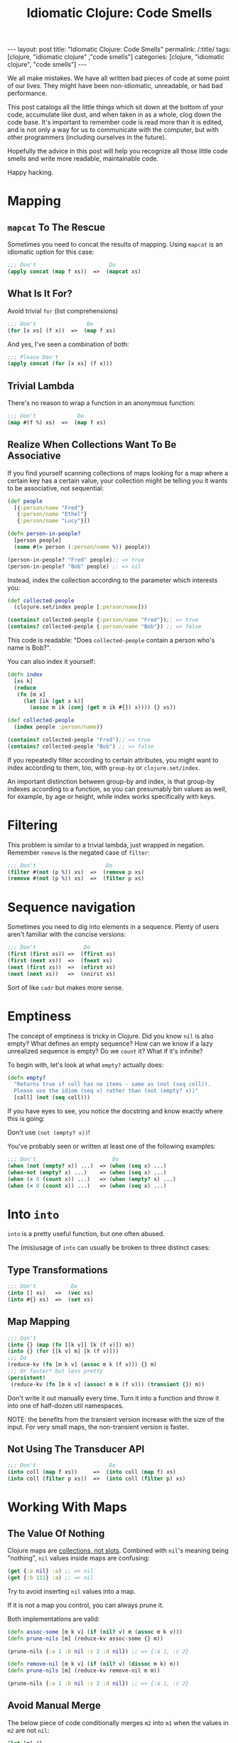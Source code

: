 #+TITLE: Idiomatic Clojure: Code Smells

#+OPTIONS: toc:nil num:nil
#+BEGIN_EXPORT html
---
layout: post
title: "Idiomatic Clojure: Code Smells"
permalink: /:title/
tags: [clojure, "idiomatic clojure" ,"code smells"]
categories: [clojure, "idiomatic clojure", "code smells"]
---
#+END_EXPORT

We all make mistakes. We have all written bad pieces of code at some
point of our lives. They might have been non-idiomatic, unreadable, or
had bad performance.

This post catalogs all the little things which sit down at the bottom of
your code, accumulate like dust, and when taken in as a whole, clog down
the code base. It's important to remember code is read more than it is
edited, and is not only a way for us to communicate with the computer,
but with other programmers (including ourselves in the future).

Hopefully the advice in this post will help you recognize all those
little code smells and write more readable, maintainable code.

Happy hacking.

* Mapping

** ~mapcat~ To The Rescue

   Sometimes you need to concat the results of mapping. Using ~mapcat~
   is an idiomatic option for this case:

   #+begin_src clojure
     ;;; Don't                       Do
     (apply concat (map f xs))  =>  (mapcat xs)
   #+end_src

** What Is It For?

   Avoid trivial ~for~ (list comprehensions)

   #+begin_src clojure
     ;;; Don't                Do
     (for [x xs] (f x))  =>  (map f xs)
   #+end_src

   And yes, I've seen a combination of both:

   #+begin_src clojure
     ;;; Please Don't
     (apply concat (for [x xs] (f x)))
   #+end_src

** Trivial Lambda

   There's no reason to wrap a function in an anonymous function:

   #+begin_src clojure
     ;;; Don't             Do
     (map #(f %) xs)  =>  (map f xs)
   #+end_src

** Realize When Collections Want To Be Associative
   
   If you find yourself scanning collections of maps looking for a map
   where a certain key has a certain value, your collection might be
   telling you it wants to be associative, not sequential:
   
   #+begin_src clojure
     (def people
       [{:person/name "Fred"}
        {:person/name "Ethel"}
        {:person/name "Lucy"}])

     (defn person-in-people?
       [person people]
       (some #(= person (:person/name %)) people))

     (person-in-people? "Fred" people);; => true
     (person-in-people? "Bob" people) ;; => nil

   #+end_src
   
   Instead, index the collection according to the parameter which
   interests you:
   
   #+begin_src clojure
     (def collected-people
       (clojure.set/index people [:person/name]))

     (contains? collected-people {:person/name "Fred"});; => true
     (contains? collected-people {:person/name "Bob"}) ;; => false
   #+end_src
   
   This code is readable: "Does ~collected-people~ contain a person
   who's name is Bob?".

   You can also index it yourself:
   #+begin_src clojure
     (defn index
       [xs k]
       (reduce
        (fn [m x]
          (let [ik (get x k)]
            (assoc m ik (conj (get m ik #{}) x)))) {} xs))

     (def collected-people
       (index people :person/name))

     (contains? collected-people "Fred");; => true
     (contains? collected-people "Bob") ;; => false
   #+end_src
   
   If you repeatedly filter according to certain attributes, you might
   want to index according to them, too, with ~group-by~ or
   ~clojure.set/index~.

   An important distinction between group-by and index, is that group-by
   indexes according to a function, so you can presumably bin values as
   well, for example, by age or height, while index works specifically
   with keys.

* Filtering

  This problem is similar to a trivial lambda, just wrapped in negation.
  Remember ~remove~ is the negated case of ~filter~:

  #+begin_src clojure
    ;;; Don't                      Do
    (filter #(not (p %)) xs)  =>  (remove p xs)
    (remove #(not (p %)) xs)  =>  (filter p xs)
  #+end_src

* Sequence navigation

  Sometimes you need to dig into elements in a sequence. Plenty of users
  aren't familiar with the concise versions:

  #+begin_src clojure
    ;;; Don't               Do
    (first (first xs)) =>  (ffirst xs)
    (first (next xs))  =>  (fnext xs)
    (next (first xs))  =>  (nfirst xs)
    (next (next xs))   =>  (nnirst xs)
  #+end_src

  Sort of like ~cadr~ but makes more sense.

* Emptiness

  The concept of emptiness is tricky in Clojure. Did you know ~nil~ is
  also empty? What defines an empty sequence? How can we know if a lazy
  unrealized sequence is empty? Do we ~count~ it? What if it's infinite?

  To begin with, let's look at what ~empty?~ actually does:

  #+begin_src clojure
    (defn empty?
      "Returns true if coll has no items - same as (not (seq coll)).
      Please use the idiom (seq x) rather than (not (empty? x))"
      [coll] (not (seq coll)))
  #+end_src

  If you have eyes to see, you notice the docstring and know exactly
  where this is going:

  Don't use ~(not (empty? x))~!

  You've probably seen or written at least one of the following
  examples:

  #+begin_src clojure
    ;;; Don't                        Do
    (when (not (empty? x)) ...)  => (when (seq x) ...)
    (when-not (empty? x) ...)    => (when (seq x) ...)
    (when (= 0 (count x)) ...)   => (when (empty? x) ...)
    (when (< 0 (count x)) ...)   => (when (seq x) ...)
  #+end_src

* Into ~into~

  ~into~ is a pretty useful function, but one often abused.

  The (mis)usage of ~into~ can usually be broken to three distinct
  cases:

** Type Transformations

   #+begin_src clojure
     ;;; Don't           Do
     (into [] xs)   =>  (vec xs)
     (into #{} xs)  =>  (set xs)
   #+end_src

** Map Mapping

   #+begin_src clojure
     ;;; Don't
     (into {} (map (fn [[k v]] [k (f v)]) m))
     (into {} (for [[k v] m] [k (f v)]))
     ;;; Do
     (reduce-kv (fn [m k v] (assoc m k (f v))) {} m)
     ;;; Or faster* but less pretty
     (persistent!
      (reduce-kv (fn [m k v] (assoc! m k (f v))) (transient {}) m))
   #+end_src

   Don't write it out manually every time. Turn it into a function and
   throw it into one of half-dozen util namespaces.

   NOTE: the benefits from the transient version increase with the size
   of the input. For very small maps, the non-transient version is
   faster.

** Not Using The Transducer API

   #+begin_src clojure
     ;;; Don't                       Do
     (into coll (map f xs))     =>  (into coll (map f) xs)
     (into coll (filter p xs))  =>  (into coll (filter p) xs)
   #+end_src

* Working With Maps

** The Value Of Nothing

   Clojure maps are [[https://www.youtube.com/watch?v=YR5WdGrpoug][collections, not slots]]. Combined with ~nil~'s
   meaning being "nothing", ~nil~ values inside maps are confusing:

   #+begin_src clojure
     (get {:a nil} :a) ;; => nil
     (get {:b 111} :a) ;; => nil
   #+end_src

   Try to avoid inserting ~nil~ values into a map.

   If it is not a map you control, you can always prune it.

   Both implementations are valid:

   #+begin_src clojure
     (defn assoc-some [m k v] (if (nil? v) m (assoc m k v)))
     (defn prune-nils [m] (reduce-kv assoc-some {} m))

     (prune-nils {:a 1 :b nil :c 2 :d nil}) ;; => {:a 1, :c 2}

     (defn remove-nil [m k v] (if (nil? v) (dissoc m k) m))
     (defn prune-nils [m] (reduce-kv remove-nil m m))

     (prune-nils {:a 1 :b nil :c 2 :d nil}) ;; => {:a 1, :c 2}
   #+end_src

** Avoid Manual Merge

   The below piece of code conditionally merges ~m2~ into ~m1~ when the
   values in ~m2~ are not ~nil~:

   #+begin_src clojure
     (let [m1 {}
           m1 (if (nil? (:k m2)) m1 (assoc m1 :k (:k m2)))])
   #+end_src

   Imagine it being done for every key in ~m2~. There can be 20 Keys.
   Who can even make sense of the important parts of the code
   afterwards?

   Instead, combine nil pruning with merge, as two steps of
   understandable data transformations:

   #+begin_src clojure
     (merge m1 (prune-nils m2))
   #+end_src

** Avoid Manual Key Selection

   I see this usually going hand-in-hand with manual merges:

   #+begin_src clojure
     {:a (:a m1)
      :b (:b m2)}
   #+end_src

   Again, this can usually involve pretty big maps. Instead, try to:

   #+begin_src clojure
     (merge (select-keys m1 [:a])
            (select-keys m2 [:b]))
   #+end_src

   Just one word of warning, using ~merge~ and ~select-keys~ on a hot
   code path might not be desirable due to performance concerns.

** Conditional Build-Up

   I often see this pattern repeating itself:

   #+begin_src clojure
     (defn foo
       [in]
       (let [m {:k0 (f0 in)} ;; mandatory
             m (if (p1 in) (assoc m :k1 (f1 in)) m) ;; optional
             m (if (p2 in) (assoc m :k2 (f2 in)) m)]
         m))
   #+end_src

   Instead, use ~cond->~:

   #+begin_src clojure
     (defn foo
       [in]
       (cond-> {:k0 (f0 in)} ;; mandatory
         (p1 in) (assoc :k1 (f1 in)) ;; optional
         (p2 in) (assoc :k2 (f2 in))))
   #+end_src

   This way, flow control turns into syntax and there's no state to keep
   track of.

* Numbers!

  Clojure has functions covering some common use cases when working with
  numbers which both perform and convey intent better.

** Absolute Zero

   #+begin_src clojure
     ;;; Don't     Do
     (= 0 x)  =>  (zero? x)
     (> x 0)  =>  (pos? x)
     (< x 0)  =>  (neg? x)
   #+end_src

** One Away

   #+begin_src clojure
     ;;; Don't     Do
     (+ 1 x)  =>  (inc x)
     (- 1 x)  =>  (dec x)
   #+end_src

* Truth Be Told

  Same case with numbers, no need to compare to booleans and nil.

  #+begin_src clojure
    ;;; Don't          Do
    (= true x)   =>   (true? x)
    (= false x)  =>   (false? x)
    (= nil x)    =>   (nil? x)
  #+end_src

* ~doall~

  ~doall~ is a macro which forcefully realizes lazy sequences. It should
  not be used in production.

  See my previous posts regarding alternative to ~doall~ in a [[https://bsless.github.io/side-effects/][single
  threaded]] and a [[https://bsless.github.io/mapping-parallel-side-effects/][multi-threaded]] context.

  on a side note, I hope you never see something like: ~(doall (doseq [x xs] ..))~.
  It's wrong on two levels
  - ~doseq~ is already strict
  - ~doseq~ returns nothing, so there's nothing to ~doall~

* Style

** Implicit ~do~ blocks

   Some expressions have implicit ~do~ blocks in them, making it
   unnecessary to use a ~do~ block.

*** when

    #+begin_src clojure
      ;;; Don't
      (when test
        (do expr1
            expr2))

      ;;; Do
      (when test
        expr1
        expr2)
    #+end_src

*** let

    #+begin_src clojure
      ;;; Don't
      (let bindings
        (do expr1
            expr2))

      ;;; Do
      (let bindings
        expr1
        expr2)
    #+end_src

*** Function body

    #+begin_src clojure
      ;;; Don't
      (fn []
        (do expr1
            expr2))

      ;;; Do
      (fn []
        expr1
        expr2)
    #+end_src

*** More

    Same goes for ~try~, ~catch~, and any other macro with a type
    signature ~& body~.

** Threading

   Avoid trivial threading:

   #+begin_src clojure
     (-> x f)     => (f x)
     (-> x (f a)) => (f x a)
   #+end_src

   And remember to [[https://stuartsierra.com/2018/07/06/threading-with-style][thread with style]]:

   - ~->~ is for collections
   - ~->>~ is for sequences

*** Thread Instead Of A Deep Call Stack

    Deep call stacks tie implementations together and make testing more
    difficult as the input space becomes larger instead of smaller by
    successive function calls.

    They take atomic and understandable data transformation functions
    and make them opaque.

    #+begin_src clojure
      ;;; Don't
      (defn h [x] ...)
      (defn g [x] ... (h x))
      (defn f [x] ... (g x))

      ;;; Do
      (-> x f g h)
    #+end_src

*** ~some->~

    Nested when/let can be converted to ~some->~

    #+begin_src clojure
      ;;; Don't
      (when-let [x1 (f0 x0)]
        (when-let [x2 (f1 x1)]
          (when-let [x3 (f2 x2)]
            (f3 x3))))

      ;;; Do
      (some-> x0 f0 f1 f2 f3)
    #+end_src

    Same goes for this structure:

    #+begin_src clojure
      ;;; Don't
      (let [x (if (nil? x) nil (x f0))
            x (if (nil? x) nil (x f1))
            x (if (nil? x) nil (x f2))]
        (if (nil? x) nil (f3 x)))

      ;;; Do
      (some-> x0 f0 f1 f2 f3)
    #+end_src

*** ~cond->~

    #+begin_src clojure
      (let [x (if (p0 x) (f0 x) x)
            x (if (p1 x) (f1 x) x)]
        (if (p2 x) (f2 x) x))
    #+end_src

    #+begin_src clojure
      (cond-> x
        (p0 x) f0
        (p1 x) f1
        (p2 x) f2)
    #+end_src

    The only subtle difference to keep in mind that the predicates can't
    depend on the result of the previous computation stage.

    We can achieve that behavior with a slight modification to ~cond->~:

    #+begin_src clojure
      (defmacro cond*->
        [expr & clauses]
        (assert (even? (count clauses)))
        (let [g (gensym)
              steps (map (fn [[test step]] `(if (-> ~g ~test) (-> ~g ~step) ~g))
                         (partition 2 clauses))]
          `(let [~g ~expr
                 ~@(interleave (repeat g) (butlast steps))]
             ~(if (empty? steps)
                g
                (last steps)))))

      (cond*-> x
               p0 f0
               p1 f1
               p2 f2)
    #+end_src

*** ~let~ Shadowing

    There's usually very little reason to shadow a binding inside a ~let~ body:

    #+begin_src clojure
      (let [x (f0 x)
            x (f1 x)
            x (f2 x)]
        (f3 x))
    #+end_src

    Should be:

    #+begin_src clojure
      (-> x f0 f1 f2 f3)
    #+end_src

** Nested Forms

   Plenty of macros with binding forms don't need to be nested:

   #+begin_src clojure
     ;;; Don't
     (let [x 1]
       (let [y 2]
         [x y]))

     ;; Do
     (let [x 1
           y 2]
       [x y])
   #+end_src

   A special case is that of nested iteration:

   #+begin_src clojure
     ;;; Don't
     (doseq [x xs]
       (doseq [y ys]
         (println x y)))

     ;;; Do
     (doseq [x xs
             y ys]
       (println x y))
   #+end_src

** Trivial Mapping Wrappers
   
   We can sometimes find the following form in code, of do-one-thing
   then do-one-thing-n-times:
   
   #+begin_src clojure
     (defn build-person [x] ...)
     (defn build-persons [xs] (map build-person xs))
   #+end_src
   
   It may not be immediately apparent why it's a code smell.

   - It ties implementation to concretion. Now the entire code will be
     in the context of a sequence of things and not thinking about one
     thing at a time. We have to mentally jump back and forth between
     the collection of things and one thing.
   - Fragile: we might end up adding more logic to ~build-persons~,
     which makes us nominative liars, since the name doesn't match what
     it does anymore. This change now won't be reflected across the
     system by anyone using only the singular function.
   - Composes badly: had we wanted to compose several singular
     functions, we could have just used a threading macro or ~comp~ and
     be done with it. To compose for a sequential use case we could have
     used transducers. Now we are tied to a sequential concretion.
   - Less reusable: due to all of the above, once a singular function
     has been dragged to the plural context, we decrease the chances of
     being able to reuse the singular from one side, and tie the plural
     down with further details which prevent usage in other contexts, or
     would necessitate ugly hacks, like mapping it on a sequence with
     one element.


** Positional Arguments

*** Avoid An Explosion In Input Arguments
    
    If your functions take a very large number of arguments, suspect
    they should be broken apart, because it's unlikely all arguments are
    used simultaneously.
    
    #+begin_src clojure
      (defn f
        [fizz buzz foo bar quux ohgod enough])
    #+end_src

*** Prefer A map To Key-Value Rest Arguments

    #+begin_src clojure
      (defn f
        ([x y]
         (f x y :a 1 :b 2))
        ([x y & {a :a b :b}]
         ,,,))

      (f x y :a 3 :b 4)

      ;;; vs.

      (defn f
        ([x y]
         (f x y {:a 1 :b 2}))
        ([x y {a :a b :b}]
        ,,,))

      (f x y {:a 3 :b 4})
    #+end_src
    
    The main reason for this is when you wish to pass the function
    around as a higher order function you need to be mindful of the type
    of the tail arguments, make sure they always get unpacked, and
    remember to usually ~apply~ everywhere. This is easily avoided by
    using the second style.

*** Prefer Returning Maps Over Returning Positional Values
    
    Using positional return values encodes meaning to indices, giving
    semantic or business meaning to indices/ordering. It's better to
    encode that meaning as explicit keywords:
    
    #+begin_src clojure
      (defn sieve
        [p xs]
        [(filter p xs) (remove p xs)])

      (first (sieve even? (range 9)))
      ;; => (0 2 4 6 8)

      ;;; vs.

      (defn sieve
        [p xs]
        {:true (filter p xs) :false (remove p xs)})

      (:true (sieve even? (range 9)))
      ;; => (0 2 4 6 8)
    #+end_src

* Afterword

  This post and my advice are clearly opinionated. If you disagree with
  anything I've said, found a mistake, or think I missed important bits,
  feel free to shout at me on any of the social media platforms I'm on.

